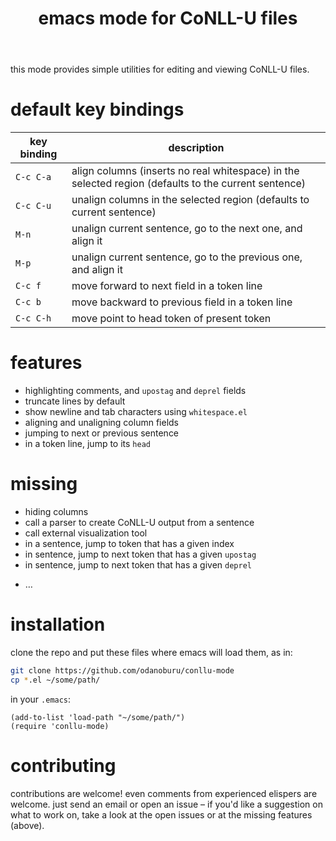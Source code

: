 #+TITLE: emacs mode for CoNLL-U files

this mode provides simple utilities for editing and viewing CoNLL-U
files.

* default key bindings

| key binding | description                                                                                          |
|-------------+------------------------------------------------------------------------------------------------------|
| =C-c C-a=   | align columns (inserts no real whitespace) in the selected region (defaults to the current sentence) |
| =C-c C-u=   | unalign columns in the selected region (defaults to current sentence)                                |
| =M-n=       | unalign current sentence, go to the next one, and align it                                           |
| =M-p=       | unalign current sentence, go to the previous one, and align it                                       |
| =C-c f=     | move forward to next field in a token line                                                           |
| =C-c b=     | move backward to previous field in a token line                                                      |
| =C-c C-h=   | move point to head token of present token                                                            |

* features

- highlighting comments, and =upostag= and =deprel= fields
- truncate lines by default
- show newline and tab characters using =whitespace.el=
- aligning and unaligning column fields
- jumping to next or previous sentence
- in a token line, jump to its =head=

* missing

- hiding columns
- call a parser to create CoNLL-U output from a sentence
- call external visualization tool
- in a sentence, jump to token that has a given index
- in sentence, jump to next token that has a given =upostag=
- in sentence, jump to next token that has a given =deprel=
# are the above two really interesting? an incremental search forward
# would probably be enough
- ...
  
* installation
  clone the repo and put these files where emacs will load them, as
  in:
#+BEGIN_SRC sh
  git clone https://github.com/odanoburu/conllu-mode
  cp *.el ~/some/path/
#+END_SRC
  in your =.emacs=:
#+BEGIN_SRC elisp
(add-to-list 'load-path "~/some/path/")
(require 'conllu-mode)
#+END_SRC

* contributing
  contributions are welcome! even comments from experienced elispers
  are welcome. just send an email or open an issue -- if you'd like a
  suggestion on what to work on, take a look at the open issues or at
  the missing features (above).
